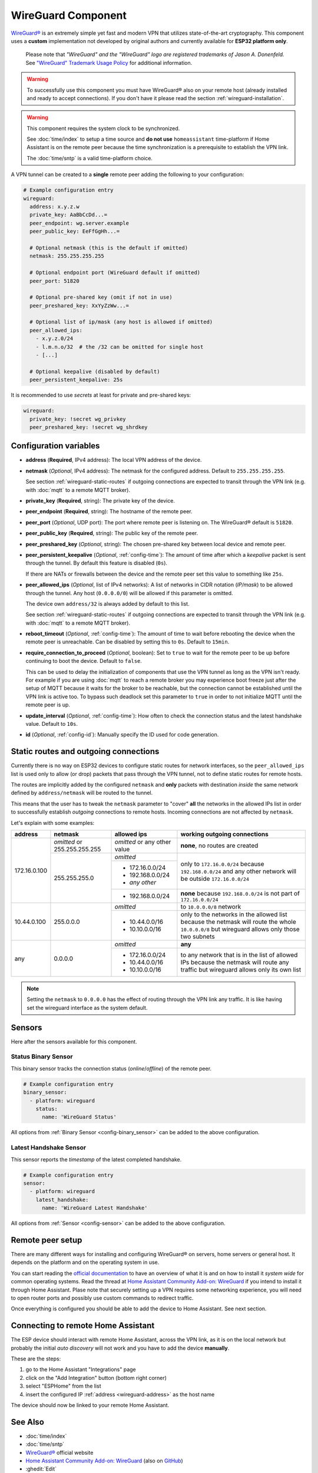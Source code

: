 WireGuard Component
===================

.. |wireguard| unicode:: WireGuard 0xAE
.. _wireguard: https://www.wireguard.org/

.. seo::
    :description: Instructions to setup WireGuard for your ESP board.
    :keywords: WireGuard, VPN, ESP32

|wireguard|_ is an extremely simple yet fast and modern VPN that utilizes
state-of-the-art cryptography. This component uses a **custom**
implementation not developed by original authors and currently
available for **ESP32 platform only**.

  Please note that *"WireGuard" and the "WireGuard" logo are
  registered trademarks of Jason A. Donenfeld.* See
  `"WireGuard" Trademark Usage Policy <https://www.wireguard.com/trademark-policy/>`__
  for additional information.

.. warning::

    To successfully use this component you must have |wireguard| also
    on your remote host (already installed and ready to accept connections).
    If you don't have it please read the section :ref:`wireguard-installation`.

.. warning::

    This component requires the system clock to be synchronized.

    See :doc:`time/index` to setup a time source
    and **do not use** ``homeassistant`` time-platform if
    Home Assistant is on the remote peer because the time
    synchronization is a prerequisite to establish the VPN link.

    The :doc:`time/sntp` is a valid time-platform choice.

A VPN tunnel can be created to a **single** remote peer
adding the following to your configuration:

.. code-block:: yaml

    # Example configuration entry
    wireguard:
      address: x.y.z.w
      private_key: AaBbCcDd...=
      peer_endpoint: wg.server.example
      peer_public_key: EeFfGgHh...=

      # Optional netmask (this is the default if omitted)
      netmask: 255.255.255.255

      # Optional endpoint port (WireGuard default if omitted)
      peer_port: 51820

      # Optional pre-shared key (omit if not in use)
      peer_preshared_key: XxYyZzWw...=

      # Optional list of ip/mask (any host is allowed if omitted)
      peer_allowed_ips:
        - x.y.z.0/24
        - l.m.n.o/32  # the /32 can be omitted for single host
        - [...]

      # Optional keepalive (disabled by default)
      peer_persistent_keepalive: 25s

It is recommended to use *secrets* at least for private and pre-shared keys:

.. code-block:: yaml

    wireguard:
      private_key: !secret wg_privkey
      peer_preshared_key: !secret wg_shrdkey

Configuration variables
------------------------

.. _wireguard-address:

- **address** (**Required**, IPv4 address): The local VPN address of the device.

- **netmask** (*Optional*, IPv4 address): The netmask for the configured address.
  Default to ``255.255.255.255``.

  See section :ref:`wireguard-static-routes` if outgoing connections are
  expected to transit through the VPN link (e.g. with :doc:`mqtt` to a
  remote MQTT broker).

- **private_key** (**Required**, string): The private key of the device.

- **peer_endpoint** (**Required**, string): The hostname of the remote peer.

- **peer_port** (*Optional*, UDP port): The port where remote peer is listening on.
  The |wireguard| default is ``51820``.

- **peer_public_key** (**Required**, string): The public key of the remote peer.

- **peer_preshared_key** (*Optional*, string): The chosen pre-shared key between
  local device and remote peer.

- **peer_persistent_keepalive** (*Optional*, :ref:`config-time`): The amount of
  time after which a *keepalive* packet is sent through the tunnel.
  By default this feature is disabled (``0s``).

  If there are NATs or firewalls between the device and the remote peer set
  this value to something like ``25s``.

- **peer_allowed_ips** (*Optional*, list of IPv4 networks): A list of networks
  in CIDR notation (*IP/mask*) to be allowed through the tunnel. Any host
  (``0.0.0.0/0``) will be allowed if this parameter is omitted.

  The device own ``address/32`` is always added by default to this list.

  See section :ref:`wireguard-static-routes` if outgoing connections are
  expected to transit through the VPN link (e.g. with :doc:`mqtt` to a
  remote MQTT broker).

- **reboot_timeout** (*Optional*, :ref:`config-time`): The amount of time to wait
  before rebooting the device when the remote peer is unreachable. Can be disabled
  by setting this to ``0s``. Default to ``15min``.

- **require_connection_to_proceed** (*Optional*, boolean): Set to ``true`` to
  wait for the remote peer to be up before continuing to boot the device.
  Default to ``false``.

  This can be used to delay the initialization of components that use the
  VPN tunnel as long as the VPN isn't ready. For example if you are using
  :doc:`mqtt` to reach a remote broker you may experience boot freeze just
  after the setup of MQTT because it waits for the broker to be reachable,
  but the connection cannot be established until the VPN link is
  active too. To bypass such deadlock set this parameter to ``true`` in
  order to not initialize MQTT until the remote peer is up.

- **update_interval** (*Optional*, :ref:`config-time`): How often to check
  the connection status and the latest handshake value. Default to ``10s``.

- **id** (*Optional*, :ref:`config-id`): Manually specify the ID used for code generation.

.. _wireguard-static-routes:

Static routes and outgoing connections
--------------------------------------

Currently there is no way on ESP32 devices to configure static routes for
network interfaces, so the ``peer_allowed_ips`` list is used only to allow
(or drop) packets that pass through the VPN tunnel, not to define static
routes for remote hosts.

The routes are implicitly added by the configured ``netmask`` and
**only** packets with destination *inside* the same network defined
by ``address/netmask`` will be routed to the tunnel.

This means that the user has to tweak the ``netmask`` parameter
to "cover" **all** the networks in the allowed IPs list in order
to successfully establish *outgoing* connections to remote hosts.
Incoming connections are not affected by ``netmask``.

Let's explain with some examples:

+--------------+---------------------+----------------------+------------------------------+
| address      | netmask             | allowed ips          | working outgoing connections |
+==============+=====================+======================+==============================+
| 172.16.0.100 | *omitted* or        | *omitted* or         | **none**,                    |
|              | 255.255.255.255     | any other value      | no routes are created        |
+              +---------------------+----------------------+------------------------------+
|              | 255.255.255.0       | *omitted*            | only to ``172.16.0.0/24``    |
+              +                     +----------------------+ because ``192.168.0.0/24``   +
|              |                     | - 172.16.0.0/24      | and any other network will   |
|              |                     | - 192.168.0.0/24     | be outside ``172.16.0.0/24`` |
|              |                     | - *any other*        |                              |
+              +                     +----------------------+------------------------------+
|              |                     | -   192.168.0.0/24   | **none** because             |
|              |                     |                      | ``192.168.0.0/24`` is not    |
|              |                     |                      | part of ``172.16.0.0/24``    |
+--------------+---------------------+----------------------+------------------------------+
| 10.44.0.100  | 255.0.0.0           | *omitted*            | to ``10.0.0.0/8`` network    |
+              +                     +----------------------+------------------------------+
|              |                     | - 10.44.0.0/16       | only to the networks in      |
|              |                     | - 10.10.0.0/16       | the allowed list because the |
|              |                     |                      | netmask will route the whole |
|              |                     |                      | ``10.0.0.0/8`` but wireguard |
|              |                     |                      | allows only those two        |
|              |                     |                      | subnets                      |
+--------------+---------------------+----------------------+------------------------------+
| any          | 0.0.0.0             | *omitted*            | **any**                      |
+              +                     +----------------------+------------------------------+
|              |                     | - 172.16.0.0/24      | to any network that is in    |
|              |                     | - 10.44.0.0/16       | the list of allowed IPs      |
|              |                     | - 10.10.0.0/16       | because the netmask will     |
|              |                     |                      | route any traffic but        |
|              |                     |                      | wireguard allows only its    |
|              |                     |                      | own list                     |
+--------------+---------------------+----------------------+------------------------------+

.. note::

    Setting the ``netmask`` to ``0.0.0.0`` has the effect of routing
    through the VPN link any traffic. It is like having set the wireguard
    interface as the system default.

.. _wireguard-sensors:

Sensors
-------

Here after the sensors available for this component.

Status Binary Sensor
^^^^^^^^^^^^^^^^^^^^

This binary sensor tracks the connection status (*online*/*offline*) of the remote peer.

.. code-block:: yaml

    # Example configuration entry
    binary_sensor:
      - platform: wireguard
        status:
          name: 'WireGuard Status'

All options from :ref:`Binary Sensor <config-binary_sensor>` can be added to the
above configuration.

Latest Handshake Sensor
^^^^^^^^^^^^^^^^^^^^^^^

This sensor reports the *timestamp* of the latest completed handshake.

.. code-block:: yaml

    # Example configuration entry
    sensor:
      - platform: wireguard
        latest_handshake:
          name: 'WireGuard Latest Handshake'

All options from :ref:`Sensor <config-sensor>` can be added to the
above configuration.

.. _wireguard-installation:

Remote peer setup
-----------------

There are many different ways for installing and configuring
|wireguard| on servers, home servers or general host. It depends
on the platform and on the operating system in use.

You can start reading the `official documentation <https://www.wireguard.com/>`__
to have an overview of what it is and on how to install it *system wide* for
common operating systems. Read the thread at `Home Assistant Community Add-on: WireGuard
<https://community.home-assistant.io/t/home-assistant-community-add-on-wireguard/134662>`__
if you intend to install it through Home Assistant. Plase note that securely
setting up a VPN requires some networking experience, you will need to open
router ports and possibly use custom commands to redirect traffic.

Once everything is configured you should be able to add the device
to Home Assistant. See next section.

Connecting to remote Home Assistant
-----------------------------------

The ESP device should interact with remote Home Assistant, across the VPN link,
as it is on the local network but probably the initial *auto discovery*
will not work and you have to add the device **manually**.

These are the steps:

1. go to the Home Assistant "Integrations" page
2. click on the "Add Integration" button (bottom right corner)
3. select "ESPHome" from the list
4. insert the configured IP :ref:`address <wireguard-address>`
   as the host name

The device should now be linked to your remote Home Assistant.

See Also
--------

- :doc:`time/index`
- :doc:`time/sntp`
- |wireguard|_ official website
- `Home Assistant Community Add-on: WireGuard
  <https://community.home-assistant.io/t/home-assistant-community-add-on-wireguard/134662>`__
  (also on `GitHub <https://github.com/hassio-addons/addon-wireguard>`__)
- :ghedit:`Edit`
